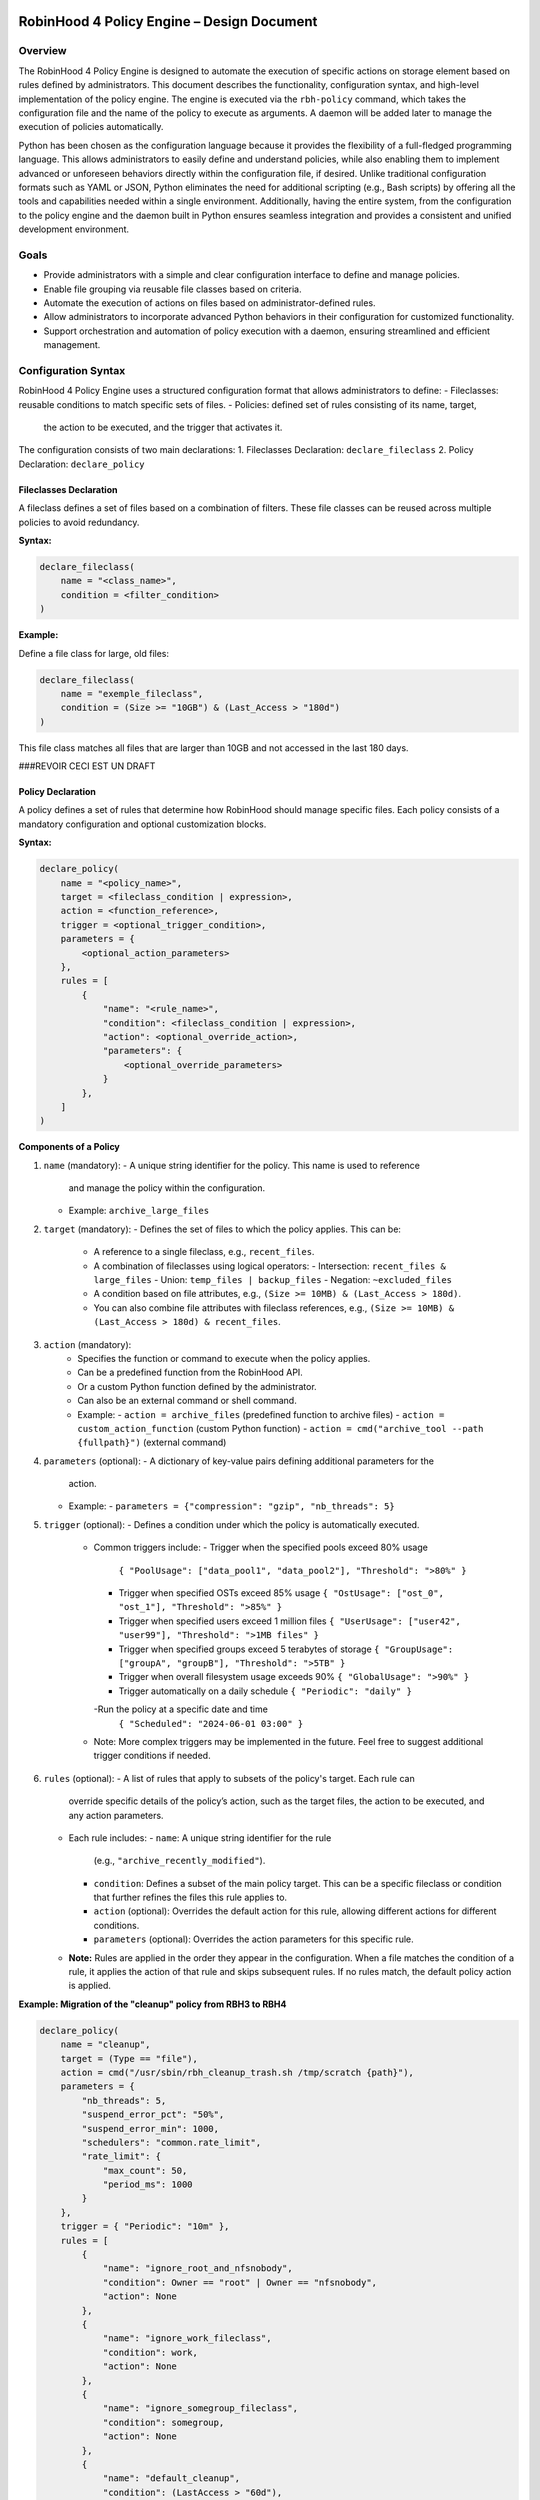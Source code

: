 .. This file is part of the RobinHood Library
   Copyright (C) 2025 Commissariat à l'énergie atomique et
                      aux énergies alternatives

   SPDX-License-Identifier: LGPL-3.0-or-later

------------------------------------------------------------
RobinHood 4 Policy Engine – Design Document
------------------------------------------------------------

Overview
========
The RobinHood 4 Policy Engine is designed to automate the execution of specific
actions on storage element based on rules defined by administrators.
This document describes the functionality, configuration syntax, and high-level
implementation of the policy engine.
The engine is executed via the ``rbh-policy`` command, which takes the
configuration file and the name of the policy to execute as arguments.
A daemon will be added later to manage the execution of policies automatically.

Python has been chosen as the configuration language because it provides the
flexibility of a full-fledged programming language. This allows administrators
to easily define and understand policies, while also enabling them to implement
advanced or unforeseen behaviors directly within the configuration file, if
desired. Unlike traditional configuration formats such as YAML or JSON, Python
eliminates the need for additional scripting (e.g., Bash scripts) by offering
all the tools and capabilities needed within a single environment.
Additionally, having the entire system, from the configuration to the policy
engine and the daemon built in Python ensures seamless integration and provides
a consistent and unified development environment.

Goals
=====
* Provide administrators with a simple and clear configuration interface to
  define and manage policies.
* Enable file grouping via reusable file classes based on criteria.
* Automate the execution of actions on files based on administrator-defined
  rules.
* Allow administrators to incorporate advanced Python behaviors in their
  configuration for customized functionality.
* Support orchestration and automation of policy execution with a daemon,
  ensuring streamlined and efficient management.

Configuration Syntax
====================

RobinHood 4 Policy Engine uses a structured configuration format that allows
administrators to define:
- Fileclasses: reusable conditions to match specific sets of files.
- Policies: defined set of rules consisting of its name, target,
  the action to be executed, and the trigger that activates it.

The configuration consists of two main declarations:
1. Fileclasses Declaration: ``declare_fileclass``
2. Policy Declaration: ``declare_policy``

Fileclasses Declaration
----------------------
A fileclass defines a set of files based on a combination of filters.
These file classes can be reused across multiple policies to avoid redundancy.

**Syntax:**

.. code:: python

    declare_fileclass(
        name = "<class_name>",
        condition = <filter_condition>
    )

**Example:**

Define a file class for large, old files:

.. code:: python

    declare_fileclass(
        name = "exemple_fileclass",
        condition = (Size >= "10GB") & (Last_Access > "180d")
    )

This file class matches all files that are larger than 10GB and not accessed in
the last 180 days.



###REVOIR CECI EST UN DRAFT

Policy Declaration
------------------

A policy defines a set of rules that determine how RobinHood should manage
specific files.
Each policy consists of a mandatory configuration and optional customization
blocks.

**Syntax:**

.. code:: python

    declare_policy(
        name = "<policy_name>",
        target = <fileclass_condition | expression>,
        action = <function_reference>,
        trigger = <optional_trigger_condition>,
        parameters = {
            <optional_action_parameters>
        },
        rules = [
            {
                "name": "<rule_name>",
                "condition": <fileclass_condition | expression>,
                "action": <optional_override_action>,
                "parameters": {
                    <optional_override_parameters>
                }
            },
        ]
    )

**Components of a Policy**

1. ``name`` (mandatory):
   - A unique string identifier for the policy. This name is used to reference
     and manage the policy within the configuration.
   - Example: ``archive_large_files``

2. ``target`` (mandatory):
   - Defines the set of files to which the policy applies. This can be:
     - A reference to a single fileclass, e.g., ``recent_files``.
     - A combination of fileclasses using logical operators:
       - Intersection: ``recent_files & large_files``
       - Union: ``temp_files | backup_files``
       - Negation: ``~excluded_files``
     - A condition based on file attributes, e.g.,
       ``(Size >= 10MB) & (Last_Access > 180d)``.
     - You can also combine file attributes with fileclass references, e.g.,
       ``(Size >= 10MB) & (Last_Access > 180d) & recent_files``.

3. ``action`` (mandatory):
    - Specifies the function or command to execute when the policy applies.
    - Can be a predefined function from the RobinHood API.
    - Or a custom Python function defined by the administrator.
    - Can also be an external command or shell command.
    - Example:
      - ``action = archive_files`` (predefined function to archive files)
      - ``action = custom_action_function`` (custom Python function)
      - ``action = cmd("archive_tool --path {fullpath}")`` (external command)

4. ``parameters`` (optional):
   - A dictionary of key-value pairs defining additional parameters for the
     action.
   - Example:
     - ``parameters = {"compression": "gzip", "nb_threads": 5}``

5. ``trigger`` (optional):
   - Defines a condition under which the policy is automatically executed.
     - Common triggers include:
       - Trigger when the specified pools exceed 80% usage
         ``{ "PoolUsage": ["data_pool1", "data_pool2"], "Threshold": ">80%" }``
       - Trigger when specified OSTs exceed 85% usage
         ``{ "OstUsage": ["ost_0", "ost_1"], "Threshold": ">85%" }``
       - Trigger when specified users exceed 1 million files
         ``{ "UserUsage": ["user42", "user99"], "Threshold": ">1MB files" }``
       - Trigger when specified groups exceed 5 terabytes of storage
         ``{ "GroupUsage": ["groupA", "groupB"], "Threshold": ">5TB" }``
       - Trigger when overall filesystem usage exceeds 90%
         ``{ "GlobalUsage": ">90%" }``
       - Trigger automatically on a daily schedule
         ``{ "Periodic": "daily" }``
       -Run the policy at a specific date and time
         ``{ "Scheduled": "2024-06-01 03:00" }``
     - Note: More complex triggers may be implemented in the future. Feel free
       to suggest additional trigger conditions if needed.

6. ``rules`` (optional):
   - A list of rules that apply to subsets of the policy's target. Each rule can
     override specific details of the policy’s action, such as the target files,
     the action to be executed, and any action parameters.
   - Each rule includes:
     - ``name``: A unique string identifier for the rule
       (e.g., ``"archive_recently_modified"``).
     - ``condition``: Defines a subset of the main policy target. This can be a
       specific fileclass or condition that further refines the files this rule
       applies to.
     - ``action`` (optional): Overrides the default action for this rule,
       allowing different actions for different conditions.
     - ``parameters`` (optional): Overrides the action parameters for this
       specific rule.
   - **Note:** Rules are applied in the order they appear in the configuration.
     When a file matches the condition of a rule, it applies the action of that
     rule and skips subsequent rules. If no rules match, the default policy
     action is applied.

**Example: Migration of the "cleanup" policy from RBH3 to RBH4**

.. code:: python

    declare_policy(
        name = "cleanup",
        target = (Type == "file"),
        action = cmd("/usr/sbin/rbh_cleanup_trash.sh /tmp/scratch {path}"),
        parameters = {
            "nb_threads": 5,
            "suspend_error_pct": "50%",
            "suspend_error_min": 1000,
            "schedulers": "common.rate_limit",
            "rate_limit": {
                "max_count": 50,
                "period_ms": 1000
            }
        },
        trigger = { "Periodic": "10m" },
        rules = [
            {
                "name": "ignore_root_and_nfsnobody",
                "condition": Owner == "root" | Owner == "nfsnobody",
                "action": None
            },
            {
                "name": "ignore_work_fileclass",
                "condition": work,
                "action": None
            },
            {
                "name": "ignore_somegroup_fileclass",
                "condition": somegroup,
                "action": None
            },
            {
                "name": "default_cleanup",
                "condition": (LastAccess > "60d"),
                "action": None
            }
        ]
    )

This policy defines file cleanup in the scratch filesystem by:
- Targeting all files.
- Executing the cleanup script ``/usr/sbin/rbh_cleanup_trash.sh`` with the
  ``{path}`` placeholder.
- Configuring parameters such as thread count, error suspension, and rate limiting.
- Automatically triggering every 10 minutes.
- Ignoring files owned by ``root`` or ``nfsnobody``, as well as files matching
  ``work`` or ``somegroup`` fileclasses.
- Cleaning up files older than 60 days based on last access and creation time.

Policy Condition Filters
========================
The RobinHood 4 Policy Engine allows administrators to define file selection
criteria using specific filters in the policy configuration.
These filters can be combined using logical operators (``&``, ``|``, ``~``)
and standard comparison operators.

Supported Filters
-----------------
Filters must be used exactly as defined below. Any unsupported filter or
incorrect syntax will result in a policy configuration error.
We chose PascalCase keywords to avoid conflicts with Python's reserved words
(e.g., type).

- ``Path``: Full file path.
  Example: ``Path == "/tmp/scratch"``
  Matches files located exactly in the specified path.

- ``Name``: Case-sensitive file name.
  Example: ``Name == "report.txt"``
  Matches files with the exact name "report.txt".

- ``Iname``: Case-insensitive file name.
  Example: ``Iname == "report.txt"``
  Matches "report.txt", "REPORT.TXT", "Report.TxT", etc.

- ``Type``: File type, either ``"file"`` or ``"dir"``.
  Example: ``Type == "file"``
  Selects only regular files.

- ``Owner``: Username of the file owner.
  Example: ``Owner == "admin"``
  Matches files owned by the "admin" user.

- ``Group``: Group name of the file owner.
  Example: ``Group == "developers"``
  Matches files where the owning group is "developers".

- ``Size``: File size with units ``"KB"``, ``"MB"``, ``"GB"``, ``"TB"``.
  Example: ``Size >= "10GB"``
  Selects files that are at least 10 GB in size.

- ``Dircount``: Number of subdirectories in a directory.
  Example: ``Dircount > 100``
  Selects directories containing more than 100 subdirectories.

- ``LastAccess``: Last access time, supporting relative values
  (``d`` = days, ``h`` = hours, ``m`` = minutes).
  Example: ``LastAccess > "30d"``
  Selects files not accessed in the last 30 days.

- ``LastModification``: Last modification time.
  Example: ``LastModification > "90d"``
  Selects files that have not been modified in the last 90 days.

- ``LastChange``: Last metadata change time.
  Example: ``LastChange > "60d"``
  Selects files whose metadata (permissions, owner, etc.)
  hasn't changed in the last 60 days.

- ``OstPool``: OST pool where the file is stored (for Lustre).
  Example: ``OstPool == "fast_pool"``
  Selects files stored in the OST pool named "fast_pool".

Supported Operators
-------------------
Comparison operators:
- ``==``  (equal to)
- ``!=``  (not equal to)
- ``>``   (greater than)
- ``>=``  (greater than or equal to)
- ``<``   (less than)
- ``<=``  (less than or equal to)

Logical operators:
- ``&``  (logical AND)
- ``|``  (logical OR)
- ``~``  (logical NOT)

Storage and Time Units
----------------------
Storage units:
- ``B``   (bytes)
- ``KB``  (kilobytes)
- ``MB``  (megabytes)
- ``GB``  (gigabytes)
- ``TB``  (terabytes)
- ``%``   (percentage)

Time units:
- ``s``   (seconds)
- ``m``   (minutes)
- ``h``   (hours)
- ``d``   (days)

Examples of Complex Conditions
------------------------------
Conditions can be combined to create advanced filtering rules.

**Example 1:**
Select files larger than 3GB, that are regular files, and haven't been accessed
in 180 days:

.. code:: python

    (Size >= "3GB") & (Type == "file") & (LastAccess > "180d")

**Example 2:**
Select directories with more than 500 subdirectories OR owned by "admin":

.. code:: python

    (Type == "dir") & ((Dircount > 500) | (Owner == "admin"))

**Example 3:**
Select files not belonging to group "research" and modified in the last 30 days:
.. code:: python

    ~(Group == "research") & (LastModification < "30d")

Note on Logical Operators
-------------------------
If administrators prefer a more readable syntax using ``and``, ``or``,
and ``not``, it is important to note that Python does not allow overloading
these operators. To work around this limitation, an alternative approach
could be to write conditions as strings and this string can then be parsed and
evaluated by the policy engine. However, for the current implementation,
the syntax using ``&``, ``|``, and ``~`` should be used to ensure correct
behavior.

Implementation Overview
=======================

Communication between the Configuration File and the Program
-----------------------------------------------------------

The daemon arriving in a second time, we are talking here about the manual
execution of the policy using the ``rbh-policy`` command.
At the start of execution, the RobinHood 4 Policy Engine needs to load the
configuration file in order to define the policies and fileclasses that will be
used. The process is designed to be simple and flexible, ensuring that
administrators can easily specify their own policies and actions in a
Python-based configuration file.

1. **Loading the Configuration File**

The engine takes the path to the configuration file as a command-line argument.
It then loads this file dynamically as a Python module. This is not a standard
config parsing, it’s more like importing a Python script at runtime.

2. **Making the Connection Possible**

To allow the configuration file to define fileclasses and policies using the
functions ``declare_fileclass`` and ``declare_policy``, the program injects
those functions (along with useful constant and fonction like actions) into the
execution context of the config file.
This way, when the configuration file runs and calls ``declare_policy(...)``,
it’s actually calling the engine’s internal function, which stores the policy
inside a dictionary for later use. The same goes for fileclasses and other
elements.

In addition, if the configuration file defines new things, for example a custom
action function, the engine also has access to it. Since the configuration is a
Python script that runs in a known execution context, the program can retrieve
any custom function, variable, or class defined inside. These can then be used
during policy execution just like built-in components.

The config is not just a static declaration, it can include real Python logic
that becomes part of how the engine works during execution.

3. **Selecting the Target Policy**

After the configuration file has finished running, all fileclasses and policies
are now stored in internal dictionaries. The engine looks into the dictionary of
registered policies to find the one that matches the name provided by the user
on the command line.

4. **Handling Errors and Validations**

The engine currently relies on Python's own error handling to detect
misconfigurations in the file. In future versions, additional checks or
validations could be added to provide more user-friendly error messages or
custom validations.

Building Conditions in the Configuration File
---------------------------------------------

In configuration files, conditions are written using standard Python expressions.

For example:

    (Type == "dir") & ((Dircount > 500) | (Owner == "admin"))

This expression uses Python comparison operators (``==``, ``>``, ``<``) and
bitwise logical operators (``&`` for AND, ``|`` for OR, ``~`` for NOT).

Although it looks like normal Python, these comparisons and operators are not
working on regular values. Instead, each condition (like ``Type == "dir"``)
returns an internal object representing the condition itself. The logical
operators then combine them into a more complex structure.

This is possible because all the comparison and operator functions
(like ``__eq__``, ``__and__``, etc.) are overloaded internally. So when you
write ``Size > 100``, it builds a condition object, not a boolean.

The final condition expression is stored as part of the policy or fileclass,
and will be evaluated later on real file entries.

This system makes it possible to write clear and expressive filters using
familiar Python syntax, without needing a custom language or parser.

Policy Execution Flow
---------------------

Once the configuration has been loaded and a policy selected, the execution
phase begins.

This section describes how a policy is executed manually using the ``rbh-policy``
command (i.e., outside of the daemon, which is responsible for automatic
execution based on triggers).

1. **Looking Up the Policy**

The user specifies the policy name as a command-line argument. The engine checks
whether a policy with this name exists in the internal dictionary populated
during config loading.

If the policy is not found, an error is returned. Otherwise, the corresponding
policy object is retrieved and used for execution.

2. **Filtering Entries Based on the Target Criteria**

The policy’s target defines a global condition (e.g., ``Size > 100MB``) that
determines which entries are eligible for processing. This condition is used as
the base for all evaluations during the execution of the policy.

However, the engine does not perform a single global filtering first and then
refine. Instead, it incorporates the target condition into every subsequent rule
evaluation, ensuring that all entries match the policy’s scope.

3. **Progressive Rule Evaluation and Exclusion Strategy**

Rules are applied in the order they are defined in the configuration file.
For each rule:

- The engine builds a composite condition combining:
  - The policy’s global target condition,
  - The rule’s specific condition (e.g., ``Size > 150MB & LastAccess > 180d``),
  - And a negation of all previously matched rule conditions.

This ensures that entries already matched and processed by earlier rules are
excluded from the current rule’s evaluation.

For example:

If the policy target is ``Size > 100MB``, and we have the following rules:

  - Rule A: ``Size > 150MB & LastAccess > 180d``
  - Rule B: ``Size == 600MB``

The evaluation proceeds as follows:

1. For Rule A: The engine evaluates a condition matching
   ``Size > 100 & Size > 150 & LastAccess > 180d``
   - Matching entries are processed using the action defined in Rule A.

2. For Rule B: The engine evaluates entries matching
   ``Size > 100 & ~(Size > 150 & LastAccess > 180d) & Size == 600``
   - Matching entries are processed using Rule B's action.

3. For remaining entries: If a default action is defined, it is applied to
   entries matching
   ``Size > 100 & ~(Size > 150 & LastAccess > 180d) & ~(Size == 600)``

This strategy guarantees:

- Only one rule applies per entry (the first one that matches).
- No entry is processed more than once.
- Rules are prioritized by their order of appearance.

4. **Executing Actions and Parameters**

When a rule matches an entry, its associated action is executed according to the
following logic:

- If the rule explicitly defines an action, this action replaces the default
  action of the policy and is used for the matching entries.
- If the rule does not define a new action but provides action parameters, then
  the default action from the policy is used, but the parameters are overridden
  or extended by those defined in the rule.
- If the rule specifies neither an action nor parameters, the policy's default
  action and parameters are applied and this rules is useless.

To explicitly ignore certain entries, a rule can set its ``action`` field to
``none``. This is useful when you want to skip processing for specific subsets
of files without needing to define a separate policy.

5. **Logging Execution Details**

During the execution of a policy, the Policy Engine provides detailed logging to
make its behavior transparent and traceable.

For each policy run, the following information is logged:
- The ``name of the policy`` currently being executed.
- The ``rules`` being evaluated and their associated conditions.
- For each rule that matches entries, the engine logs:
  - The ``action`` applied.
  - The ``entries`` affected by this rule.

- If a rule does not match any entries, this is also indicated in the logs.
- If an entry does not match any rule and the default action is used, this is
  also explicitly logged.

In the case of any error during execution (e.g., malformed condition, failed
external command, missing parameters), the error is logged with enough detail to
understand.

At the end of execution, a summary report is printed with aggregated information
such as:
- Total number of entries processed.
- Number of entries per rule (including those with action ``none``).
- Whether the default rule was used.
- Total number of errors (if any).
- Total execution time.

This logging mechanism ensures administrators can track the policy execution
process step by step, and easily identify configuration issues or unexpected
behaviors.

API and Available Functions
===========================

rbh-policy Command
==================

Execution Flow
==============

------------------------------------------------------------
End of Document
------------------------------------------------------------
